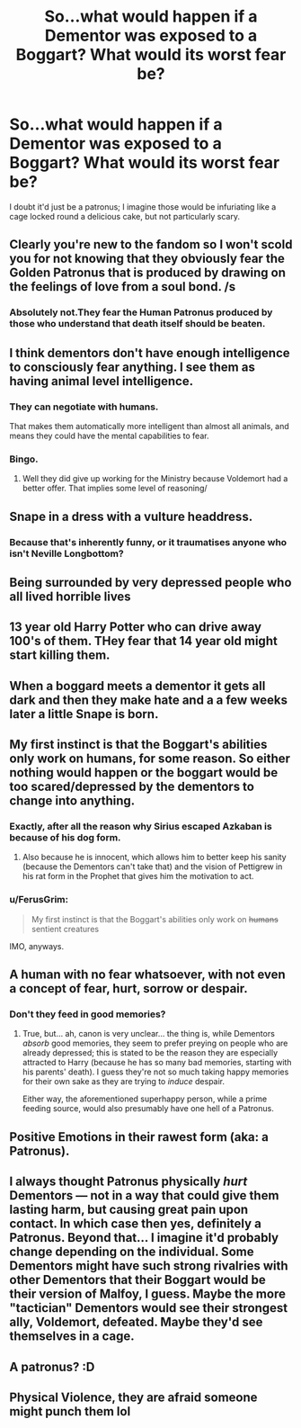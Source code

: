 #+TITLE: So...what would happen if a Dementor was exposed to a Boggart? What would its worst fear be?

* So...what would happen if a Dementor was exposed to a Boggart? What would its worst fear be?
:PROPERTIES:
:Author: Avaday_Daydream
:Score: 11
:DateUnix: 1499413802.0
:DateShort: 2017-Jul-07
:FlairText: Question
:END:
I doubt it'd just be a patronus; I imagine those would be infuriating like a cage locked round a delicious cake, but not particularly scary.


** Clearly you're new to the fandom so I won't scold you for not knowing that they obviously fear the Golden Patronus that is produced by drawing on the feelings of love from a soul bond. /s
:PROPERTIES:
:Author: Ch1pp
:Score: 14
:DateUnix: 1499448493.0
:DateShort: 2017-Jul-07
:END:

*** Absolutely not.They fear the Human Patronus produced by those who understand that death itself should be beaten.
:PROPERTIES:
:Author: AnIndividualist
:Score: 1
:DateUnix: 1499508438.0
:DateShort: 2017-Jul-08
:END:


** I think dementors don't have enough intelligence to consciously fear anything. I see them as having animal level intelligence.
:PROPERTIES:
:Author: Huntrrz
:Score: 12
:DateUnix: 1499443386.0
:DateShort: 2017-Jul-07
:END:

*** They can negotiate with humans.

That makes them automatically more intelligent than almost all animals, and means they could have the mental capabilities to fear.
:PROPERTIES:
:Author: JoseElEntrenador
:Score: 3
:DateUnix: 1499479694.0
:DateShort: 2017-Jul-08
:END:


*** Bingo.
:PROPERTIES:
:Author: NoJelloNoPotluck
:Score: 1
:DateUnix: 1499446378.0
:DateShort: 2017-Jul-07
:END:

**** Well they did give up working for the Ministry because Voldemort had a better offer. That implies some level of reasoning/
:PROPERTIES:
:Author: Madeline_Basset
:Score: 6
:DateUnix: 1499455832.0
:DateShort: 2017-Jul-08
:END:


** Snape in a dress with a vulture headdress.
:PROPERTIES:
:Author: BobVosh
:Score: 19
:DateUnix: 1499418961.0
:DateShort: 2017-Jul-07
:END:

*** Because that's inherently funny, or it traumatises anyone who isn't Neville Longbottom?
:PROPERTIES:
:Author: Avaday_Daydream
:Score: 3
:DateUnix: 1499422665.0
:DateShort: 2017-Jul-07
:END:


** Being surrounded by very depressed people who all lived horrible lives
:PROPERTIES:
:Author: ColdWhat
:Score: 13
:DateUnix: 1499415924.0
:DateShort: 2017-Jul-07
:END:


** 13 year old Harry Potter who can drive away 100's of them. THey fear that 14 year old might start killing them.
:PROPERTIES:
:Score: 10
:DateUnix: 1499422635.0
:DateShort: 2017-Jul-07
:END:


** When a boggard meets a dementor it gets all dark and then they make hate and a a few weeks later a little Snape is born.
:PROPERTIES:
:Author: fflai
:Score: 5
:DateUnix: 1499452222.0
:DateShort: 2017-Jul-07
:END:


** My first instinct is that the Boggart's abilities only work on humans, for some reason. So either nothing would happen or the boggart would be too scared/depressed by the dementors to change into anything.
:PROPERTIES:
:Author: cavelioness
:Score: 5
:DateUnix: 1499430486.0
:DateShort: 2017-Jul-07
:END:

*** Exactly, after all the reason why Sirius escaped Azkaban is because of his dog form.
:PROPERTIES:
:Author: Quoba
:Score: 5
:DateUnix: 1499445326.0
:DateShort: 2017-Jul-07
:END:

**** Also because he is innocent, which allows him to better keep his sanity (because the Dementors can't take that) and the vision of Pettigrew in his rat form in the Prophet that gives him the motivation to act.
:PROPERTIES:
:Author: AnIndividualist
:Score: 1
:DateUnix: 1499508766.0
:DateShort: 2017-Jul-08
:END:


*** u/FerusGrim:
#+begin_quote
  My first instinct is that the Boggart's abilities only work on +humans+ sentient creatures
#+end_quote

IMO, anyways.
:PROPERTIES:
:Author: FerusGrim
:Score: 2
:DateUnix: 1499448983.0
:DateShort: 2017-Jul-07
:END:


** A human with no fear whatsoever, with not even a concept of fear, hurt, sorrow or despair.
:PROPERTIES:
:Author: UndeadBBQ
:Score: 3
:DateUnix: 1499426378.0
:DateShort: 2017-Jul-07
:END:

*** Don't they feed in good memories?
:PROPERTIES:
:Author: AnIndividualist
:Score: 1
:DateUnix: 1499508910.0
:DateShort: 2017-Jul-08
:END:

**** True, but... ah, canon is very unclear... the thing is, while Dementors /absorb/ good memories, they seem to prefer preying on people who are already depressed; this is stated to be the reason they are especially attracted to Harry (because he has so many bad memories, starting with his parents' death). I guess they're not so much taking happy memories for their own sake as they are trying to /induce/ despair.

Either way, the aforementioned superhappy person, while a prime feeding source, would also presumably have one hell of a Patronus.
:PROPERTIES:
:Author: Achille-Talon
:Score: 2
:DateUnix: 1507064294.0
:DateShort: 2017-Oct-04
:END:


** Positive Emotions in their rawest form (aka: a Patronus).
:PROPERTIES:
:Score: 2
:DateUnix: 1499487447.0
:DateShort: 2017-Jul-08
:END:


** I always thought Patronus physically /hurt/ Dementors --- not in a way that could give them lasting harm, but causing great pain upon contact. In which case then yes, definitely a Patronus. Beyond that... I imagine it'd probably change depending on the individual. Some Dementors might have such strong rivalries with other Dementors that their Boggart would be their version of Malfoy, I guess. Maybe the more "tactician" Dementors would see their strongest ally, Voldemort, defeated. Maybe they'd see themselves in a cage.
:PROPERTIES:
:Author: Achille-Talon
:Score: 1
:DateUnix: 1499422900.0
:DateShort: 2017-Jul-07
:END:


** A patronus? :D
:PROPERTIES:
:Author: Laxian
:Score: 1
:DateUnix: 1499518132.0
:DateShort: 2017-Jul-08
:END:


** Physical Violence, they are afraid someone might punch them lol
:PROPERTIES:
:Author: Mrs_Black_21
:Score: 1
:DateUnix: 1499525419.0
:DateShort: 2017-Jul-08
:END:
